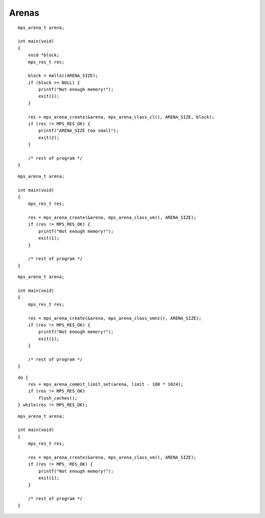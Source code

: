 .. _topic-arena:

======
Arenas
======


::

    mps_arena_t arena;

    int main(void)
    {
        void *block;
        mps_res_t res;

        block = malloc(ARENA_SIZE);
        if (block == NULL) {
            printf("Not enough memory!");
            exit(1);
        }

        res = mps_arena_create(&arena, mps_arena_class_cl(), ARENA_SIZE, block);
        if (res != MPS_RES_OK) {
            printf("ARENA_SIZE too small");
            exit(2);
        }

        /* rest of program */
    }

::

    mps_arena_t arena;

    int main(void)
    {
        mps_res_t res;

        res = mps_arena_create(&arena, mps_arena_class_vm(), ARENA_SIZE);
        if (res != MPS_RES_OK) {
            printf("Not enough memory!");
            exit(1);
        }

        /* rest of program */
    }

::

    mps_arena_t arena;

    int main(void)
    {
        mps_res_t res;

        res = mps_arena_create(&arena, mps_arena_class_vmnz(), ARENA_SIZE);
        if (res != MPS_RES_OK) {
            printf("Not enough memory!");
            exit(1);
        }

        /* rest of program */
    }

::

    do {
        res = mps_arena_commit_limit_set(arena, limit - 100 * 1024);
        if (res != MPS_RES_OK)
            flush_caches();
    } while(res != MPS_RES_OK);

::

    mps_arena_t arena;

    int main(void)
    {
        mps_res_t res;

        res = mps_arena_create(&arena, mps_arena_class_vm(), ARENA_SIZE);
        if (res != MPS_ RES_OK) {
            printf("Not enough memory!");
            exit(1);
        }

        /* rest of program */
    }
